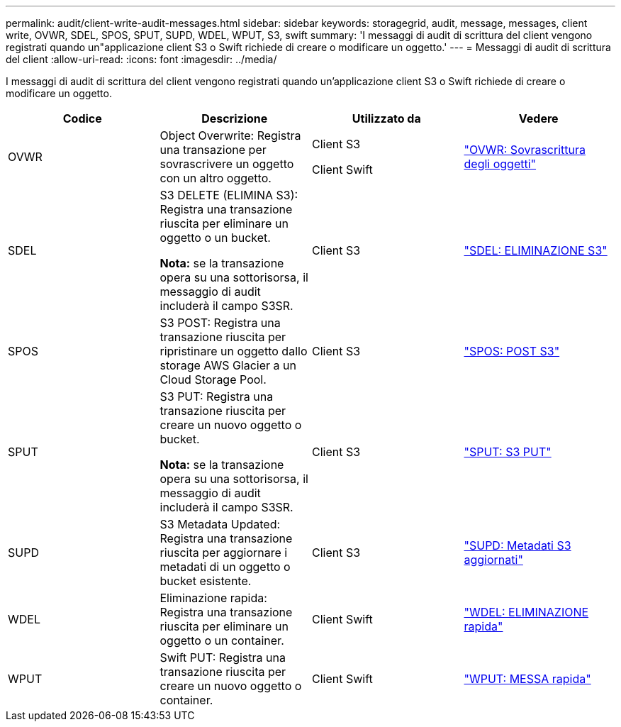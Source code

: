 ---
permalink: audit/client-write-audit-messages.html 
sidebar: sidebar 
keywords: storagegrid, audit, message, messages, client write, OVWR, SDEL, SPOS, SPUT, SUPD, WDEL, WPUT, S3, swift 
summary: 'I messaggi di audit di scrittura del client vengono registrati quando un"applicazione client S3 o Swift richiede di creare o modificare un oggetto.' 
---
= Messaggi di audit di scrittura del client
:allow-uri-read: 
:icons: font
:imagesdir: ../media/


[role="lead"]
I messaggi di audit di scrittura del client vengono registrati quando un'applicazione client S3 o Swift richiede di creare o modificare un oggetto.

|===
| Codice | Descrizione | Utilizzato da | Vedere 


 a| 
OVWR
 a| 
Object Overwrite: Registra una transazione per sovrascrivere un oggetto con un altro oggetto.
 a| 
Client S3

Client Swift
 a| 
link:ovwr-object-overwrite.html["OVWR: Sovrascrittura degli oggetti"]



 a| 
SDEL
 a| 
S3 DELETE (ELIMINA S3): Registra una transazione riuscita per eliminare un oggetto o un bucket.

*Nota:* se la transazione opera su una sottorisorsa, il messaggio di audit includerà il campo S3SR.
 a| 
Client S3
 a| 
link:sdel-s3-delete.html["SDEL: ELIMINAZIONE S3"]



 a| 
SPOS
 a| 
S3 POST: Registra una transazione riuscita per ripristinare un oggetto dallo storage AWS Glacier a un Cloud Storage Pool.
 a| 
Client S3
 a| 
link:spos-s3-post.html["SPOS: POST S3"]



 a| 
SPUT
 a| 
S3 PUT: Registra una transazione riuscita per creare un nuovo oggetto o bucket.

*Nota:* se la transazione opera su una sottorisorsa, il messaggio di audit includerà il campo S3SR.
 a| 
Client S3
 a| 
link:sput-s3-put.html["SPUT: S3 PUT"]



 a| 
SUPD
 a| 
S3 Metadata Updated: Registra una transazione riuscita per aggiornare i metadati di un oggetto o bucket esistente.
 a| 
Client S3
 a| 
link:supd-s3-metadata-updated.html["SUPD: Metadati S3 aggiornati"]



 a| 
WDEL
 a| 
Eliminazione rapida: Registra una transazione riuscita per eliminare un oggetto o un container.
 a| 
Client Swift
 a| 
link:wdel-swift-delete.html["WDEL: ELIMINAZIONE rapida"]



 a| 
WPUT
 a| 
Swift PUT: Registra una transazione riuscita per creare un nuovo oggetto o container.
 a| 
Client Swift
 a| 
link:wput-swift-put.html["WPUT: MESSA rapida"]

|===
